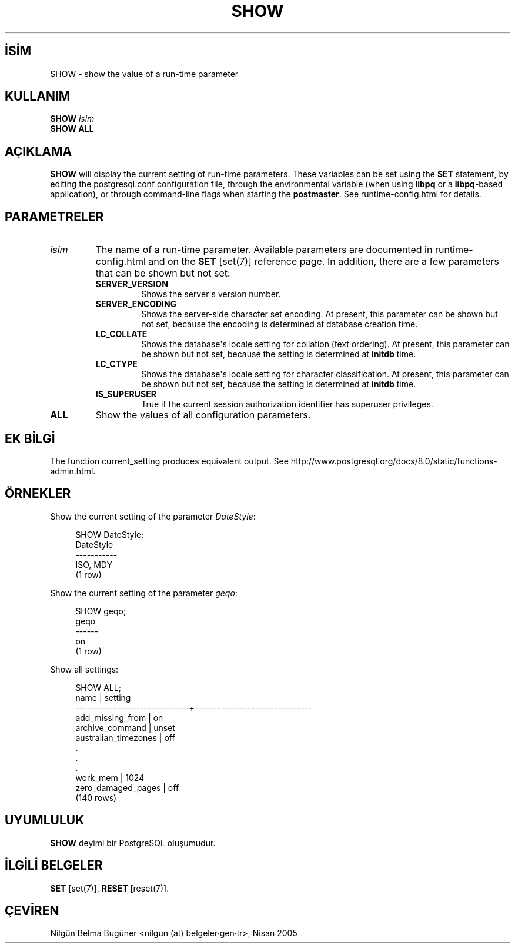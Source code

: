 .\" http://belgeler.org \N'45' 2006\N'45'11\N'45'26T10:18:38+02:00  
.TH "SHOW" 7 "" "PostgreSQL" "SQL \N'45' Dil Deyimleri"
.nh   
.SH İSİM
SHOW \N'45' show the value of a run\N'45'time parameter   
.SH KULLANIM 
.nf
\fBSHOW\fR \fIisim\fR
\fBSHOW ALL\fR
.fi
    
.SH AÇIKLAMA
\fBSHOW\fR will display the current setting of    run\N'45'time parameters. These variables can be set using the    \fBSET\fR statement, by editing the    postgresql.conf configuration file, through    the  environmental variable (when using    \fBlibpq\fR or a \fBlibpq\fR\N'45'based    application), or through command\N'45'line flags when starting the    \fBpostmaster\fR.  See runtime\N'45'config.html for details.   

.SH PARAMETRELER   
.br
.ns
.TP 
\fIisim\fR
The name of a run\N'45'time parameter.  Available parameters are       documented in runtime\N'45'config.html and on the \fBSET\fR [set(7)] reference page.  In       addition, there are a few parameters that can be shown but not       set:      

.RS 

.br
.ns
.TP 
\fBSERVER_VERSION\fR
Shows the server\N'39's version number.         

.TP 
\fBSERVER_ENCODING\fR
Shows the server\N'45'side character set encoding.  At present,           this parameter can be shown but not set, because the           encoding is determined at database creation time.         

.TP 
\fBLC_COLLATE\fR
Shows the database\N'39's locale setting for collation (text           ordering).  At present, this parameter can be shown but not           set, because the setting is determined at           \fBinitdb\fR time.         

.TP 
\fBLC_CTYPE\fR
Shows the database\N'39's locale setting for character           classification.  At present, this parameter can be shown but           not set, because the setting is determined at           \fBinitdb\fR time.         

.TP 
\fBIS_SUPERUSER\fR
True if the current session authorization identifier has           superuser privileges.         

.PP
.RE
.IP


.TP 
\fBALL\fR
Show the values of all configuration parameters.     

.PP  
.SH EK BİLGİ
The function current_setting produces    equivalent output. See http://www.postgresql.org/docs/8.0/static/functions\N'45'admin.html.   

.SH ÖRNEKLER
Show the current setting of the parameter \fIDateStyle\fR:   


.RS 4
.nf
SHOW DateStyle;
DateStyle
\N'45'\N'45'\N'45'\N'45'\N'45'\N'45'\N'45'\N'45'\N'45'\N'45'\N'45'
ISO, MDY
(1 row)
.fi
.RE   

Show the current setting of the parameter \fIgeqo\fR:   


.RS 4
.nf
SHOW geqo;
geqo
\N'45'\N'45'\N'45'\N'45'\N'45'\N'45'
on
(1 row)
.fi
.RE   

Show all settings:   


.RS 4
.nf
SHOW ALL;
\              name           |            setting
\N'45'\N'45'\N'45'\N'45'\N'45'\N'45'\N'45'\N'45'\N'45'\N'45'\N'45'\N'45'\N'45'\N'45'\N'45'\N'45'\N'45'\N'45'\N'45'\N'45'\N'45'\N'45'\N'45'\N'45'\N'45'\N'45'\N'45'\N'45'\N'45'\N'45'+\N'45'\N'45'\N'45'\N'45'\N'45'\N'45'\N'45'\N'45'\N'45'\N'45'\N'45'\N'45'\N'45'\N'45'\N'45'\N'45'\N'45'\N'45'\N'45'\N'45'\N'45'\N'45'\N'45'\N'45'\N'45'\N'45'\N'45'\N'45'\N'45'\N'45'\N'45'
add_missing_from             | on
archive_command              | unset
australian_timezones         | off
\    .
\    .
\    .
work_mem                     | 1024
zero_damaged_pages           | off
(140 rows)
.fi
.RE   

.SH UYUMLULUK
\fBSHOW\fR deyimi bir PostgreSQL oluşumudur.   

.SH İLGİLİ BELGELER
\fBSET\fR [set(7)], \fBRESET\fR [reset(7)].   

.SH ÇEVİREN
Nilgün Belma Bugüner <nilgun (at) belgeler·gen·tr>, Nisan 2005 
 
    
